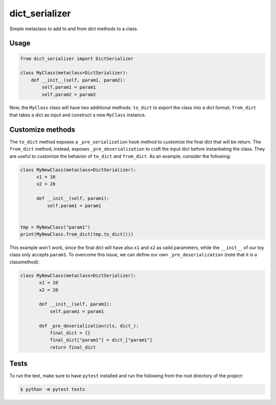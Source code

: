 dict_serializer
===============

Simple metaclass to add to and from dict methods to a class.


Usage
-----

.. code:: python

    from dict_serializer import DictSerializer

    class MyClass(metaclass=DictSerializer):
        def __init__(self, param1, param2):
            self.param1 = param1
            self.param2 = param2


Now, the ``MyClass`` class will have two additional methods: ``to_dict`` to
export the class into a dict format; ``from_dict`` that takes a dict as input
and construct a new ``MyClass`` instance.


Customize methods
-----------------

The ``to_dict`` method exposes a ``_pre_serialization`` hook method to customize
the final dict that will be return. The ``from_dict`` method, instead, exposes
``_pre_deserialization`` to craft the input dict before instantiating the 
class. They are useful to customize the behavior of ``to_dict`` and ``from_dict``.
As an example, consider the following:

.. code:: python

    class MyNewClass(metaclass=DictSerializer):
          x1 = 10
          x2 = 20

          def __init__(self, param1):
              self.param1 = param1


    tmp = MyNewClass("param1")
    print(MyNewClass.from_dict(tmp.to_dict()))


This example won't work, since the final dict will have also ``x1`` and ``x2``
as valid parameters, while the ``__init__`` of our toy class only accepts
``param1``. To overcome this issue, we can define our own
``_pre_deserialization`` (note that it is a classmethod):

.. code:: python

   class MyNewClass(metaclass=DictSerializer):
          x1 = 10
          x2 = 20

          def __init__(self, param1):
              self.param1 = param1

          def _pre_deserialization(cls, dict_):
              final_dict = {}
              final_dict["param1"] = dict_["param1"]
              return final_dict

Tests
-----

To run the test, make sure to have ``pytest`` installed and run the following
from the root directory of the project:

.. code:: bash

   $ python -m pytest tests
